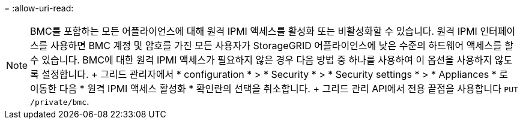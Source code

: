 = 
:allow-uri-read: 



NOTE: BMC를 포함하는 모든 어플라이언스에 대해 원격 IPMI 액세스를 활성화 또는 비활성화할 수 있습니다. 원격 IPMI 인터페이스를 사용하면 BMC 계정 및 암호를 가진 모든 사용자가 StorageGRID 어플라이언스에 낮은 수준의 하드웨어 액세스를 할 수 있습니다. BMC에 대한 원격 IPMI 액세스가 필요하지 않은 경우 다음 방법 중 하나를 사용하여 이 옵션을 사용하지 않도록 설정합니다. + 그리드 관리자에서 * configuration * > * Security * > * Security settings * > * Appliances * 로 이동한 다음 * 원격 IPMI 액세스 활성화 * 확인란의 선택을 취소합니다. + 그리드 관리 API에서 전용 끝점을 사용합니다 `PUT /private/bmc`.
